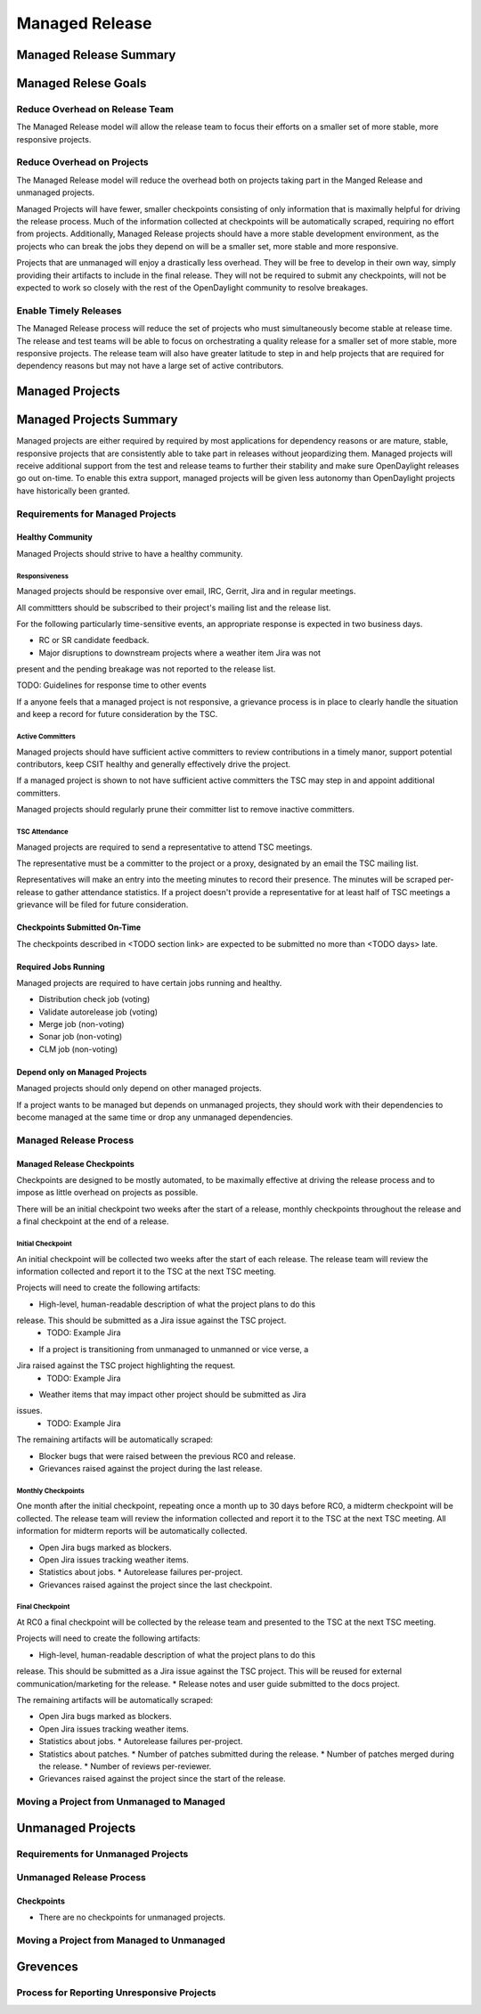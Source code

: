 ***************
Managed Release
***************

Managed Release Summary
=======================

Managed Relese Goals
====================

Reduce Overhead on Release Team
-------------------------------

The Managed Release model will allow the release team to focus their efforts
on a smaller set of more stable, more responsive projects.

Reduce Overhead on Projects
---------------------------

The Managed Release model will reduce the overhead both on projects taking
part in the Manged Release and unmanaged projects.

Managed Projects will have fewer, smaller checkpoints consisting of only
information that is maximally helpful for driving the release process. Much of
the information collected at checkpoints will be automatically scraped,
requiring no effort from projects. Additionally, Managed Release projects
should have a more stable development environment, as the projects who can
break the jobs they depend on will be a smaller set, more stable and more
responsive.

Projects that are unmanaged will enjoy a drastically less overhead. They will
be free to develop in their own way, simply providing their artifacts to
include in the final release. They will not be required to submit any
checkpoints, will not be expected to work so closely with the rest of the
OpenDaylight community to resolve breakages.

Enable Timely Releases
----------------------

The Managed Release process will reduce the set of projects who must
simultaneously become stable at release time. The release and test teams will
be able to focus on orchestrating a quality release for a smaller set of more
stable, more responsive projects. The release team will also have greater
latitude to step in and help projects that are required for dependency reasons
but may not have a large set of active contributors.

Managed Projects
================

Managed Projects Summary
========================

Managed projects are either required by required by most applications for
dependency reasons or are mature, stable, responsive projects that are
consistently able to take part in releases without jeopardizing them. Managed
projects will receive additional support from the test and release teams to
further their stability and make sure OpenDaylight releases go out on-time. To
enable this extra support, managed projects will be given less autonomy than
OpenDaylight projects have historically been granted.

Requirements for Managed Projects
---------------------------------

Healthy Community
+++++++++++++++++

Managed Projects should strive to have a healthy community.

Responsiveness
##############

Managed projects should be responsive over email, IRC, Gerrit, Jira and in
regular meetings.

All committters should be subscribed to their project's mailing list and the
release list.

For the following particularly time-sensitive events, an appropriate response
is expected in two business days.

* RC or SR candidate feedback.
* Major disruptions to downstream projects where a weather item Jira was not
present and the pending breakage was not reported to the release list.

TODO: Guidelines for response time to other events

If a anyone feels that a managed project is not responsive, a grievance process
is in place to clearly handle the situation and keep a record for future
consideration by the TSC.

Active Committers
#################

Managed projects should have sufficient active committers to review
contributions in a timely manor, support potential contributors, keep CSIT
healthy and generally effectively drive the project.

If a managed project is shown to not have sufficient active committers the TSC
may step in and appoint additional committers.

Managed projects should regularly prune their committer list to remove
inactive committers.

TSC Attendance
##############

Managed projects are required to send a representative to attend TSC meetings.

The representative must be a committer to the project or a proxy, designated by
an email the TSC mailing list.

Representatives will make an entry into the meeting minutes to record their
presence. The minutes will be scraped per-release to gather attendance
statistics. If a project doesn't provide a representative for at least half
of TSC meetings a grievance will be filed for future consideration.

Checkpoints Submitted On-Time
+++++++++++++++++++++++++++++

The checkpoints described in <TODO section link> are expected to be submitted
no more than <TODO days> late.

Required Jobs Running
+++++++++++++++++++++

Managed projects are required to have certain jobs running and healthy.

* Distribution check job (voting)
* Validate autorelease job (voting)
* Merge job (non-voting)
* Sonar job (non-voting)
* CLM job (non-voting)

Depend only on Managed Projects
+++++++++++++++++++++++++++++++

Managed projects should only depend on other managed projects.

If a project wants to be managed but depends on unmanaged projects, they
should work with their dependencies to become managed at the same time or
drop any unmanaged dependencies.

Managed Release Process
-----------------------

Managed Release Checkpoints
+++++++++++++++++++++++++++

Checkpoints are designed to be mostly automated, to be maximally effective at
driving the release process and to impose as little overhead on projects as
possible.

There will be an initial checkpoint two weeks after the start of a release,
monthly checkpoints throughout the release and a final checkpoint at the end
of a release.

Initial Checkpoint
##################

An initial checkpoint will be collected two weeks after the start of each
release. The release team will review the information collected and report
it to the TSC at the next TSC meeting.

Projects will need to create the following artifacts:

* High-level, human-readable description of what the project plans to do this
release. This should be submitted as a Jira issue against the TSC project.
  * TODO: Example Jira
* If a project is transitioning from unmanaged to unmanned or vice verse, a
Jira raised against the TSC project highlighting the request.
  * TODO: Example Jira
* Weather items that may impact other project should be submitted as Jira
issues.
  * TODO: Example Jira

The remaining artifacts will be automatically scraped:

* Blocker bugs that were raised between the previous RC0 and release.
* Grievances raised against the project during the last release.

Monthly Checkpoints
###################

One month after the initial checkpoint, repeating once a month up to 30 days
before RC0, a midterm checkpoint will be collected. The release team will
review the information collected and report it to the TSC at the next TSC
meeting. All information for midterm reports will be automatically collected.

* Open Jira bugs marked as blockers.
* Open Jira issues tracking weather items.
* Statistics about jobs.
  * Autorelease failures per-project.
* Grievances raised against the project since the last checkpoint.

Final Checkpoint
################

At RC0 a final checkpoint will be collected by the release team and presented
to the TSC at the next TSC meeting.

Projects will need to create the following artifacts:

* High-level, human-readable description of what the project plans to do this
release. This should be submitted as a Jira issue against the TSC project. This
will be reused for external communication/marketing for the release.
* Release notes and user guide submitted to the docs project.

The remaining artifacts will be automatically scraped:

* Open Jira bugs marked as blockers.
* Open Jira issues tracking weather items.
* Statistics about jobs.
  * Autorelease failures per-project.
* Statistics about patches.
  * Number of patches submitted during the release.
  * Number of patches merged during the release.
  * Number of reviews per-reviewer.
* Grievances raised against the project since the start of the release.

Moving a Project from Unmanaged to Managed
------------------------------------------

Unmanaged Projects
================

Requirements for Unmanaged Projects
---------------------------------

Unmanaged Release Process
-------------------------

Checkpoints
+++++++++++

* There are no checkpoints for unmanaged projects.

Moving a Project from Managed to Unmanaged
------------------------------------------

Grevences
=========

Process for Reporting Unresponsive Projects
-------------------------------------------
